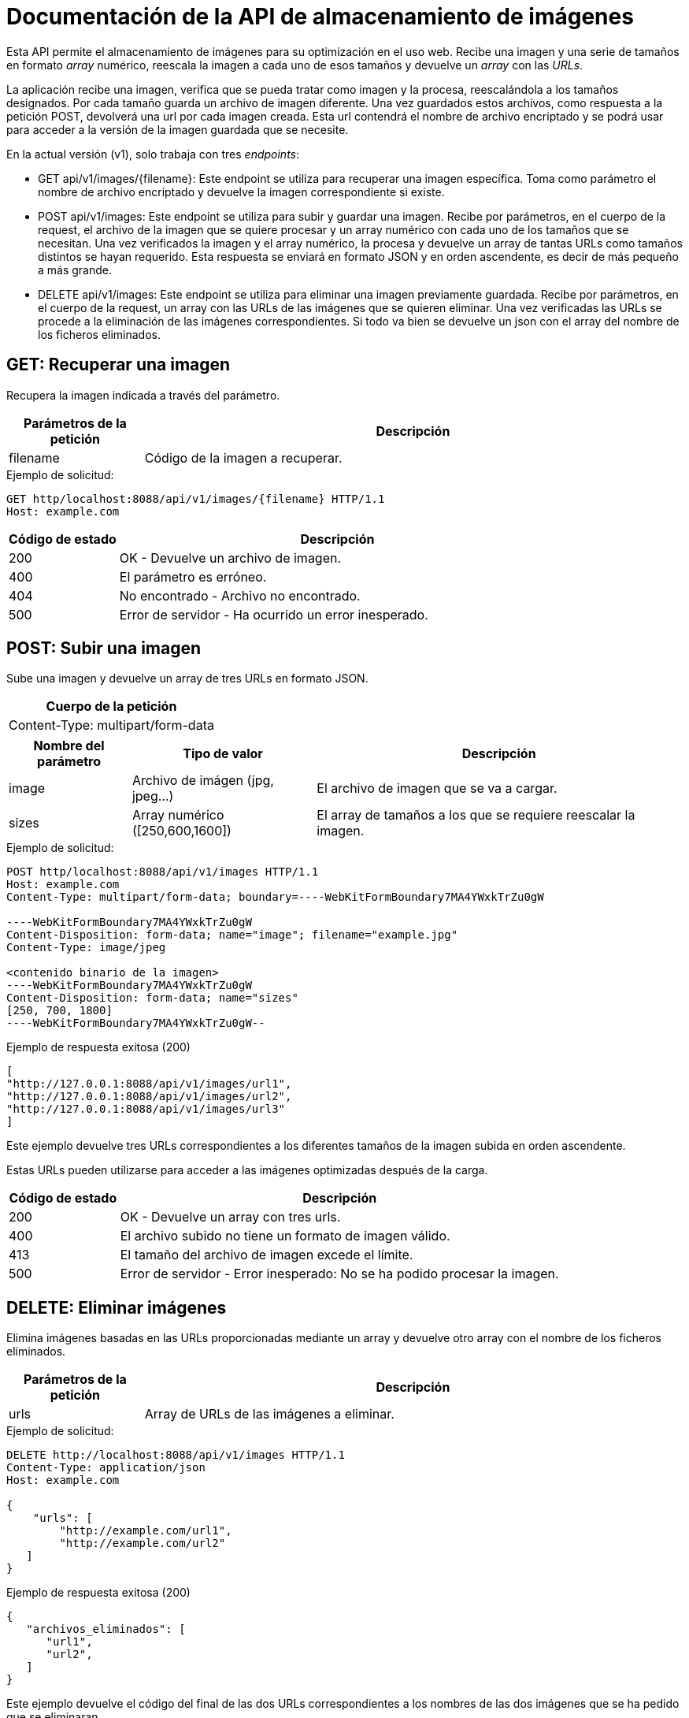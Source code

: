 = Documentación de la API de almacenamiento de imágenes

Esta API permite el almacenamiento de imágenes para su optimización en el uso web. Recibe una imagen y una serie de tamaños en formato _array_ numérico, reescala la imagen a cada uno de esos tamaños y devuelve un _array_ con las _URLs_.

La aplicación recibe una imagen, verifica que se pueda tratar como imagen y la procesa, reescalándola a los tamaños designados. Por cada tamaño guarda un archivo de imagen diferente. Una vez guardados estos archivos, como respuesta a la petición POST, devolverá una url por cada imagen creada. Esta url contendrá el nombre de archivo encriptado y se podrá usar para acceder a la versión de la imagen guardada que se necesite.

En la actual versión (v1), solo trabaja con tres _endpoints_:


- GET api/v1/images/{filename}: Este endpoint se utiliza para recuperar una imagen específica. Toma como parámetro el nombre de archivo encriptado y devuelve la imagen correspondiente si existe.

- POST api/v1/images: Este endpoint se utiliza para subir y guardar una imagen. Recibe por parámetros, en el cuerpo de la request, el archivo de la imagen que se quiere procesar y un array numérico con cada uno de los tamaños que se necesitan. Una vez verificados la imagen y el array numérico, la procesa y devuelve un array de tantas URLs como tamaños distintos se hayan requerido. Esta respuesta se enviará en formato JSON y en orden ascendente, es decir de más pequeño a más grande.

- DELETE api/v1/images: Este endpoint se utiliza para eliminar una imagen previamente guardada. Recibe por parámetros, en el cuerpo de la request, un array con las URLs de las imágenes que se quieren eliminar. Una vez verificadas las URLs se procede a la eliminación de las imágenes correspondientes. Si todo va bien se devuelve un json con el array del nombre de los ficheros eliminados. 


== GET: Recuperar una imagen

Recupera la imagen indicada a través del parámetro.

[cols="2,8",options="header"]
|===
| Parámetros de la petición | Descripción
| filename | Código de la imagen a recuperar.
|===


.Ejemplo de solicitud:

[source]
----
GET http/localhost:8088/api/v1/images/{filename} HTTP/1.1
Host: example.com
----

[cols="2,8",options="header"]
|===
| Código de estado | Descripción
| 200 | OK - Devuelve un archivo de imagen.
| 400 | El parámetro es erróneo.
| 404 | No encontrado - Archivo no encontrado.
| 500 | Error de servidor - Ha ocurrido un error inesperado.
|===

== POST: Subir una imagen

Sube una imagen y devuelve un array de tres URLs en formato JSON.

[options="header"]
|===
| Cuerpo de la petición
| Content-Type: multipart/form-data
|===
[cols="2,3,6",options="header"]
|===
| Nombre del parámetro | Tipo de valor | Descripción
| image | Archivo de imágen (jpg, jpeg...) | El archivo de imagen que se va a cargar.
| sizes | Array numérico ([250,600,1600]) | El array de tamaños a los que se requiere reescalar la imagen.
|===

.Ejemplo de solicitud:

[source]
----
POST http/localhost:8088/api/v1/images HTTP/1.1
Host: example.com
Content-Type: multipart/form-data; boundary=----WebKitFormBoundary7MA4YWxkTrZu0gW

----WebKitFormBoundary7MA4YWxkTrZu0gW
Content-Disposition: form-data; name="image"; filename="example.jpg"
Content-Type: image/jpeg

<contenido binario de la imagen>
----WebKitFormBoundary7MA4YWxkTrZu0gW
Content-Disposition: form-data; name="sizes"
[250, 700, 1800]
----WebKitFormBoundary7MA4YWxkTrZu0gW--
----

[[post-example-response-200]]
.Ejemplo de respuesta exitosa (200)

[source,json]
----
[
"http://127.0.0.1:8088/api/v1/images/url1",
"http://127.0.0.1:8088/api/v1/images/url2",
"http://127.0.0.1:8088/api/v1/images/url3"
]
----
Este ejemplo devuelve tres URLs correspondientes a los diferentes tamaños de la imagen subida en orden ascendente.

Estas URLs pueden utilizarse para acceder a las imágenes optimizadas después de la carga.

[cols="2,8",options="header"]
|===
| Código de estado | Descripción
| 200 | OK - Devuelve un array con tres urls.
| 400 | El archivo subido no tiene un formato de imagen válido.
| 413 | El tamaño del archivo de imagen excede el límite.
| 500 | Error de servidor - Error inesperado: No se ha podido procesar la imagen.
|===

== DELETE: Eliminar imágenes

Elimina imágenes basadas en las URLs proporcionadas mediante un array y devuelve otro array con el nombre de los ficheros eliminados.

[cols="2,8",options="header"]
|===
| Parámetros de la petición | Descripción
| urls | Array de URLs de las imágenes a eliminar.
|===

.Ejemplo de solicitud:

[source]
----
DELETE http://localhost:8088/api/v1/images HTTP/1.1
Content-Type: application/json
Host: example.com

{
    "urls": [
        "http://example.com/url1",
        "http://example.com/url2"
   ]
}
----

[[delete-example-response-200]]
.Ejemplo de respuesta exitosa (200)

[source,json]
----
{
   "archivos_eliminados": [
      "url1",
      "url2",
   ]
}
----
Este ejemplo devuelve el código del final de las dos URLs correspondientes a los nombres de las dos imágenes que se ha pedido que se eliminaran.


[cols="2,8",options="header"]
|===
| Código de estado | Descripción
| 200 | Imágenes eliminadas correctamente.
| 400 | Petición incorrecta - No se proporcionaron URLs válidas o el tamaño del archivo excede el límite.
| 404 | Archivo no encontrado - Archivo no encontrado para alguna de las URLs proporcionadas.
| 500 | Error de servidor - No se pudo eliminar alguna de las imágenes.
|===

== Desplegar API en servidor isard

Para comenzar tendremos que tener el proyecto desplegado dentro del servidor isard, en nuestro caso la API ya esta dentro del proyecto tickets, tendremos que acceder a la siguiente ruta:

[source,sh]
----
cd /var/www/html/gr01-mateos-lopera-amador/api/ImgAda
----

Una vez dentro de la ruta copiaremos el fichero .env.example y generaremos la key:

[source,sh]
----
sudo cp .env.example .env
sudo php artisan key:generate
----

una vez la llave generada accederemos a la ruta `/var/www/html/gr01-mateos-lopera-amador/api/api-docker` que es donde tenemos los archivos de confuguración del docker y ejecutaremos los siguientes comandos para generar el contenedor docker:

[source,sh]
----
sudo docker compose build
sudo docker compose up -d
----




